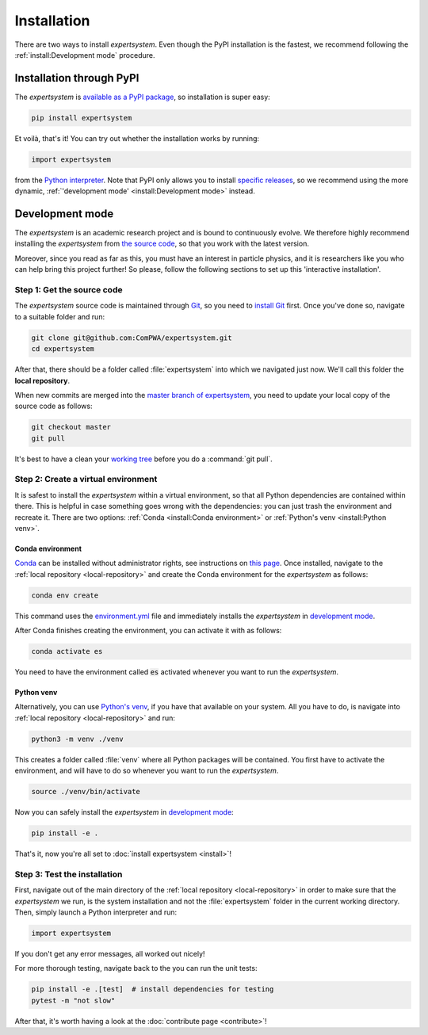 Installation
============

There are two ways to install `expertsystem`. Even though the PyPI installation
is the fastest, we recommend following the :ref:`install:Development mode`
procedure.


Installation through PyPI
-------------------------

The `expertsystem` is `available as a PyPI package
<https://pypi.org/project/expertsystem/>`_, so installation is super easy:

.. code-block:: shell

  pip install expertsystem

Et voilà, that's it! You can try out whether the installation works by running:

.. code-block:: python

  import expertsystem

from the `Python interpreter
<https://docs.python.org/3/tutorial/interpreter.html>`_. Note that PyPI only
allows you to install `specific releases
<https://pypi.org/project/expertsystem/#history>`_, so we recommend using the
more dynamic, :ref:`'development mode' <install:Development mode>` instead.


Development mode
----------------

The `expertsystem` is an academic research project and is bound to continuously
evolve. We therefore highly recommend installing the `expertsystem` from `the
source code <https://github.com/ComPWA/expertsystem>`_, so that you work with
the latest version.

Moreover, since you read as far as this, you must have an interest in particle
physics, and it is researchers like you who can help bring this project
further! So please, follow the following sections to set up this 'interactive
installation'.


.. _local-repository:

Step 1: Get the source code
^^^^^^^^^^^^^^^^^^^^^^^^^^^

The `expertsystem` source code is maintained through `Git
<https://git-scm.com/>`_, so you need to `install Git
<https://git-scm.com/book/en/v2/Getting-Started-Installing-Git>`_ first. Once
you've done so, navigate to a suitable folder and run:

.. code-block:: shell

  git clone git@github.com:ComPWA/expertsystem.git
  cd expertsystem

After that, there should be a folder called :file:`expertsystem` into which we
navigated just now. We'll call this folder the **local repository**.

When new commits are merged into the `master branch of expertsystem
<https://github.com/ComPWA/expertsystem/tree/master>`_, you need to update your
local copy of the source code as follows:

.. code-block:: shell

  git checkout master
  git pull

It's best to have a clean your `working tree
<https://git-scm.com/book/en/v2/Git-Basics-Recording-Changes-to-the-Repository>`_
before you do a :command:`git pull`.


Step 2: Create a virtual environment
^^^^^^^^^^^^^^^^^^^^^^^^^^^^^^^^^^^^

It is safest to install the `expertsystem` within a virtual environment, so
that all Python dependencies are contained within there. This is helpful in
case something goes wrong with the dependencies: you can just trash the
environment and recreate it. There are two options: :ref:`Conda <install:Conda
environment>` or :ref:`Python's venv <install:Python venv>`.

Conda environment
~~~~~~~~~~~~~~~~~

`Conda <https://www.anaconda.com/>`_ can be installed without administrator
rights, see instructions on `this page
<https://www.anaconda.com/distribution/>`_. Once installed, navigate to the
:ref:`local repository <local-repository>` and create the Conda environment for
the `expertsystem` as follows:

.. code-block:: shell

  conda env create

This command uses the `environment.yml
<https://github.com/ComPWA/expertsystem/blob/master/environment.yml>`_ file and
immediately installs the `expertsystem` in `development mode
<https://pip.pypa.io/en/stable/reference/pip_install/#editable-installs>`__.

After Conda finishes creating the environment, you can activate it with as
follows:

.. code-block:: shell

  conda activate es


You need to have the environment called :code:`es` activated whenever you want
to run the `expertsystem`.

Python venv
~~~~~~~~~~~

Alternatively, you can use `Python's venv
<https://docs.python.org/3/library/venv.html>`_, if you have that available on
your system. All you have to do, is navigate into :ref:`local repository
<local-repository>` and run:

.. code-block:: shell

  python3 -m venv ./venv

This creates a folder called :file:`venv` where all Python packages will be
contained. You first have to activate the environment, and will have to do so
whenever you want to run the `expertsystem`.

.. code-block:: shell

  source ./venv/bin/activate

Now you can safely install the `expertsystem` in `development mode
<https://pip.pypa.io/en/stable/reference/pip_install/#editable-installs>`__:

.. code-block:: shell

  pip install -e .

That's it, now you're all set to :doc:`install expertsystem <install>`!


Step 3: Test the installation
^^^^^^^^^^^^^^^^^^^^^^^^^^^^^

First, navigate out of the main directory of the :ref:`local repository
<local-repository>` in order to make sure that the `expertsystem` we run, is
the system installation and not the :file:`expertsystem` folder in the current
working directory. Then, simply launch a Python interpreter and run:

.. code-block:: python

  import expertsystem

If you don't get any error messages, all worked out nicely!

For more thorough testing, navigate back to the you can run the unit tests:

.. code-block:: shell

  pip install -e .[test]  # install dependencies for testing
  pytest -m "not slow"

After that, it's worth having a look at the :doc:`contribute page
<contribute>`!
